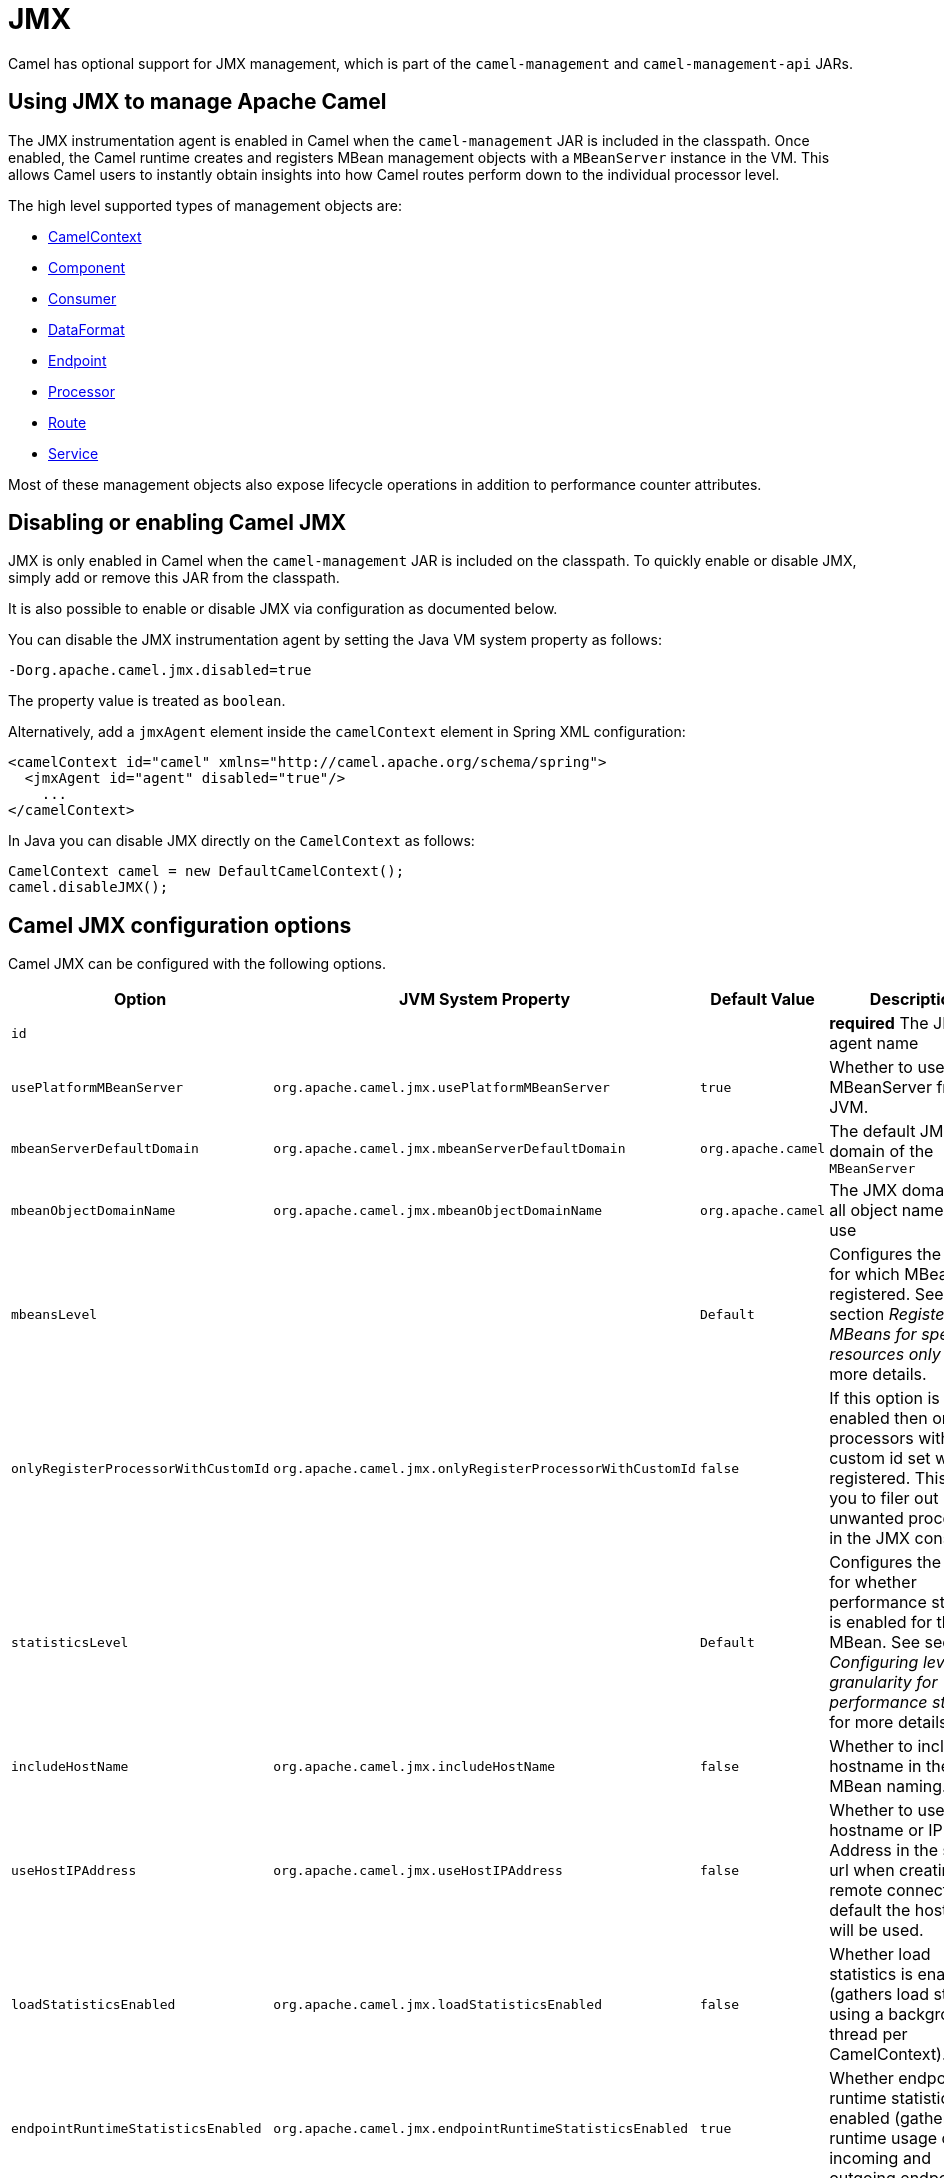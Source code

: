 = JMX

Camel has optional support for JMX management, which is 
part of the `camel-management` and `camel-management-api` JARs.

== Using JMX to manage Apache Camel

The JMX instrumentation agent is enabled in Camel when the `camel-management`
JAR is included in the classpath. Once enabled, the Camel runtime creates and
registers MBean management objects with a `MBeanServer` instance in the VM. 
This allows Camel users to instantly obtain insights into how Camel routes 
perform down to the individual processor level.

The high level supported types of management objects are:

- https://www.javadoc.io/doc/org.apache.camel/camel-management/current/org/apache/camel/management/mbean/ManagedCamelContext.html[CamelContext]
- https://www.javadoc.io/doc/org.apache.camel/camel-management/current/org/apache/camel/management/mbean/ManagedComponent.html[Component]
- https://www.javadoc.io/doc/org.apache.camel/camel-management/current/org/apache/camel/management/mbean/ManagedConsumer.html[Consumer]
- https://www.javadoc.io/doc/org.apache.camel/camel-management/current/org/apache/camel/management/mbean/ManagedDataFormat.html[DataFormat]
- https://www.javadoc.io/doc/org.apache.camel/camel-management/current/org/apache/camel/management/mbean/ManagedEndpoint.html[Endpoint]
- https://www.javadoc.io/doc/org.apache.camel/camel-management/current/org/apache/camel/management/mbean/ManagedProcessor.html[Processor]
- https://www.javadoc.io/doc/org.apache.camel/camel-management/current/org/apache/camel/management/mbean/ManagedRoute.html[Route]
- https://www.javadoc.io/doc/org.apache.camel/camel-management/current/org/apache/camel/management/mbean/ManagedService.html[Service]

Most of these management objects also expose lifecycle operations in
addition to performance counter attributes.


== Disabling or enabling Camel JMX

JMX is only enabled in Camel when the `camel-management` JAR is included on the
classpath. To quickly enable or disable JMX, simply add or remove this JAR 
from the classpath.

It is also possible to enable or disable JMX via configuration as documented below.

You can disable the JMX instrumentation agent by setting the Java VM system
property as follows:

[source,bash]
----
-Dorg.apache.camel.jmx.disabled=true
----

The property value is treated as `boolean`.

Alternatively, add a `jmxAgent` element inside the `camelContext` element in
Spring XML configuration:

[source,xml]
----
<camelContext id="camel" xmlns="http://camel.apache.org/schema/spring">
  <jmxAgent id="agent" disabled="true"/>
    ...
</camelContext>
----

In Java you can disable JMX directly on the `CamelContext` as follows:

[source,java]
----
CamelContext camel = new DefaultCamelContext();
camel.disableJMX();
----

== Camel JMX configuration options

Camel JMX can be configured with the following options.

[width="100%",cols="25%,25%,25%,25%",options="header",]
|=======================================================================
|Option |JVM System Property |Default Value |Description
|`id` |  |  |*required* The JMX agent name

|`usePlatformMBeanServer` |`org.apache.camel.jmx.usePlatformMBeanServer` |`true`
|Whether to use the MBeanServer from JVM.

|`mbeanServerDefaultDomain`
|`org.apache.camel.jmx.mbeanServerDefaultDomain` |`org.apache.camel`
|The default JMX domain of the `MBeanServer`

|`mbeanObjectDomainName` |`org.apache.camel.jmx.mbeanObjectDomainName` |`org.apache.camel`
|The JMX domain that all object names will use

|`mbeansLevel` |  |`Default`
|Configures the level for which MBeans are registered.
See section _Registering MBeans for specific resources only_ for more details.

|`onlyRegisterProcessorWithCustomId`
|`org.apache.camel.jmx.onlyRegisterProcessorWithCustomId` |`false`
|If this option is enabled then only processors with a
custom id set will be registered. This allows you to filer out unwanted
processors in the JMX console.

|`statisticsLevel` |  |`Default`
|Configures the level for whether performance statistics is enabled for the MBean.
See section _Configuring level of granularity for performance statistics_ for more details.

|`includeHostName` |`org.apache.camel.jmx.includeHostName` | `false`
|Whether to include the hostname in the MBean naming.

|`useHostIPAddress` |`org.apache.camel.jmx.useHostIPAddress` |`false`
|Whether to use hostname or IP Address in the service url
when creating the remote connector. By default the hostname will be
used.

|`loadStatisticsEnabled` |`org.apache.camel.jmx.loadStatisticsEnabled` |`false`
|Whether load statistics is enabled (gathers load statistics using a background thread per CamelContext).

|`endpointRuntimeStatisticsEnabled`
|`org.apache.camel.jmx.endpointRuntimeStatisticsEnabled` |`true`
|Whether endpoint runtime statistics is enabled (gathers runtime
usage of each incoming and outgoing endpoints).

|`mask` |`org.apache.camel.jmx.mask` |`true`
|A flag that indicates whether to remove detected sensitive information (such as passwords)
from MBean names and attributes.

|`updateRouteEnabled` |`org.apache.camel.jmx.updateRouteEnabled` |`false`
|Whether to allow updating routes at runtime via JMX using the ManagedRouteMBean. This is disabled by default, but can be enabled for development and troubleshooting purposes, such as updating routes in an existing running Camel via JMX and other tools.

|=======================================================================

=== Registering MBeans for specific resources only

Camel automatically registers MBeans for the context, routes, and processors
when it starts up. However, you can specify a level to control whether or not
MBeans are registered at startup. The levels are:

* `Default` - Camel will register MBeans for the context, all the routes and the processors.

* `RoutesOnly` - Camel will register MBeans for the context and for all the routes (not for any processor).

* `ContextOnly` -  Camel will register MBeans for the context (neither for any route nor for any processor).

=== Registering new MBeans for new routes, created by route templates, Kamelets

Camel provides the following settings to control when to register mbeans.

[width="100%",cols="34%,33%,33%",options="header",]
|=======================================================================
|Option |Default |Description
|`registerAlways` |`false` |If enabled then MBeans are always registered.

|`registerNewRoutes` |`true` |If enabled then adding new routes after
CamelContext has been started will also register
MBeans from that given route.

|`registerRoutesCreateByKamelet` |`true` |If enabled then adding routes created by Kamelet will also register MBeans from that given route.

|`registerRoutesCreateByTemplate` |`true` |If enabled then adding routes created by route template (not Kamelet, see option above) will also register MBeans from that given route.

|=======================================================================

By default, Camel automatically registers MBeans for all routes configured at
startup. The `registerNewRoutes` option controls whether MBeans should also be
registered for new routes added later on. This feature can be disabled, for
example, if you are adding and removing temporary routes that do not require
management.

In *Camel 4.5* onwards there are additional options to configure whether routes created from route templates or Kamelets
should be registered as MBeans or not. Disabling this allows to not clutter up with many MBeans for Kamelets or route
templates that may not be needed for management and monitoring.

CAUTION: However, be cautious when using the `registerAlways` option in
conjunction with dynamic EIP patterns, such as the xref:components:eips:recipientList-eip.adoc[Recipient List],
which have unique endpoints. This can potentially lead to system degradation
due to the increasing number of MBeans in the registry from its associated
services/producers. Keep in mind that an MBean is not a lightweight object
and consumes memory.

== Management naming pattern

You can configure a naming pattern for the MBeans names that Camel creates.
The pattern is used as part of the `ObjectName` as the key after the domain name.

By default Camel will use MBean names for the `ManagedCamelContextMBean`
as follows:

[source,text]
----
org.apache.camel:context=camel-1,type=context,name=camel-1
----

If you configure a name on the `CamelContext` then that name is part of
the `ObjectName` as well. For example if we have:

[source,xml]
----
<camelContext id="myCamel" ...>
----

Then the MBean names will be as follows:

[source,text]
----
org.apache.camel:context=myCamel,type=context,name=myCamel
----

In the event of a naming clash within the JVM, such as when there is already an
MBean with the same name, Camel will automatically try to resolve the issue by
finding a new, available name in the `JMXMBeanServer` using a counter. For
example, the counter will be appended to the name, resulting in an `ObjectName`
such as `myCamel-1`:

[source,text]
----
org.apache.camel:context=myCamel-1,type=context,name=myCamel
----

=== Naming Patterns

This is possible because Camel uses a naming pattern by default that
supports the following tokens:

* `\#camelId#` = the CamelContext id (eg the name)
* `\#name#` - same as `\#camelId#`
* `\#counter#` - an incrementing counter
* `\#bundleId#` - the OSGi bundle id (only for OSGi environments)
* `\#symbolicName#` - the OSGi symbolic name (only for OSGi environments)
* `\#version#` - the OSGi bundle version (only for OSGi environments)

The default naming pattern is differentiated between OSGi and non-OSGi
as follows:

* non OSGI: `\#name#`
* OSGi: `\#symbolicName#`

If there is a naming clash in the `JMXMBeanServer` then Camel
will automatically fallback and use the `\#counter#` in the pattern to remedy
this. Thus the following patterns will then be used:

* non OSGI: `\#name#-\#counter#`
* OSGi: `\#symbolicName#-\#counter#`

If you set an explicit naming pattern, then that pattern is always used,
and the default patterns above are *not* used.

This allows us to have full control, very easily, of the naming for both
the `CamelContext` id in the Registry and the JMX MBeans in the `JMXMBeanRegistry`.

So if we want to explicitly name both the `CamelContext` and to use fixed
MBean names that do not change (i.e. without counters), then we can use
the `managementNamePattern` attribute:

[source,xml]
----
<camelContext id="myCamel" managementNamePattern="#name#">
----

Then the MBean names will always be as follows:

[source,text]
----
org.apache.camel:context=myCamel,type=context,name=myCamel
----

In Java, you can configure the `managementNamePattern` as follows:

[source,java]
----
context.getManagementNameStrategy().setNamePattern("#name#");
----

== Configuring performance statistics

You can set a level for whether performance statistics are
enabled or not when Camel starts up. The levels are:

* `Default` - Camel will enable statistics for both routes and
processors (fine grained).

* `Extended` - As default but with additional statistics gathered during
runtime such as fine grained level of usage of endpoints and more.

* `RoutesOnly` - Camel will only enable statistics for routes (coarse
grained)

* `Off` - Camel will not use any statistics.


[NOTE]
====
*What does statistics enabled mean?*

Statistics enabled means that Camel will do fine grained performance
statistics for that particular MBean. There are statistics you can see, such as: number of exchanges completed/failed,
last/total/min/max/mean processing time, first/last failed time, etc.

====

Using Java DSL you set the statistics level by:

[source,java]
----
// only enable routes when Camel starts
context.getManagementStrategy().setStatisticsLevel(ManagementStatisticsLevel.RoutesOnly);
----

And from XML DSL you can do:

[source,xml]
----
<camelContext id="camel" xmlns="http://camel.apache.org/schema/spring">
    <jmxAgent id="agent" statisticsLevel="RoutesOnly"/>
 ...
</camelContext>
----

=== Performance load statistics

It is possible to include load statistics for CamelContext and Route MBeans.
These statistics are for average load based on the number of in-flight
exchanges, measured over periods of 1, 5, and 15 minutes. This is similar to
load statistics on Unix systems.

You can enable this by setting `loadStatisticsEnabled=true`.

== Hiding sensitive information

By default, Camel enlists MBeans in JMX such as endpoints configured
using URIs. In this configuration, there may be
sensitive information such as passwords.

This will mask URIs having options such as password and
passphrase, and use `xxxxxx` as the replacement value.

=== Masking JMX attributes in custom components

When implementing custom Camel components you can mark which
JMX attributes to mask with the `@ManagedAttribute` and `@ManagedOperation` annotations.

The `mask` attribute can be set to `true` to indicate that the result of this JMX
attribute/operation should be masked (if enabled on JMX agent, see
above).

For example, on the default managed endpoints from camel-core
`org.apache.camel.api.management.mbean.ManagedEndpointMBean`, we have
declared that the `EndpointUri` JMX attribute is masked:

[source,java]
----
@ManagedAttribute(description = "Endpoint URI", mask = true)
String getEndpointUri();
----

